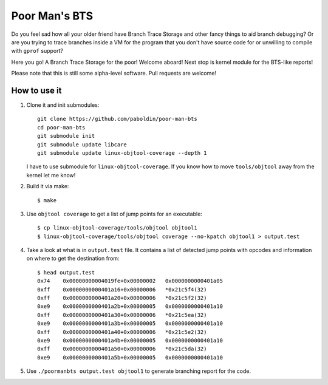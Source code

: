 Poor Man's BTS
==============

Do you feel sad how all your older friend have Branch Trace Storage and other
fancy things to aid branch debugging? Or are you trying to trace branches
inside a VM for the program that you don't have source code for or unwilling to
compile with ``gprof`` support?

Here you go! A Branch Trace Storage for the poor! Welcome aboard! Next stop is
kernel module for the BTS-like reports!

Please note that this is still some alpha-level software. Pull requests are
welcome!

How to use it
-------------

#. Clone it and init submodules::

        git clone https://github.com/paboldin/poor-man-bts
        cd poor-man-bts
        git submodule init
        git submodule update libcare
        git submodule update linux-objtool-coverage --depth 1

   I have to use submodule for ``linux-objtool-coverage``. If you know how to
   move ``tools/objtool`` away from the kernel let me know!

#. Build it via make::

        $ make

#. Use ``objtool coverage`` to get a list of jump points for an executable::

	$ cp linux-objtool-coverage/tools/objtool objtool1
	$ linux-objtool-coverage/tools/objtool coverage --no-kpatch objtool1 > output.test

#. Take a look at what is in ``output.test`` file. It contains a list of
   detected jump points with opcodes and information on where to get the
   destination from::

        $ head output.test
        0x74    0x00000000004019fe+0x00000002   0x0000000000401a05
        0xff    0x0000000000401a16+0x00000006   *0x21c5f4(32)
        0xff    0x0000000000401a20+0x00000006   *0x21c5f2(32)
        0xe9    0x0000000000401a2b+0x00000005   0x0000000000401a10
        0xff    0x0000000000401a30+0x00000006   *0x21c5ea(32)
        0xe9    0x0000000000401a3b+0x00000005   0x0000000000401a10
        0xff    0x0000000000401a40+0x00000006   *0x21c5e2(32)
        0xe9    0x0000000000401a4b+0x00000005   0x0000000000401a10
        0xff    0x0000000000401a50+0x00000006   *0x21c5da(32)
        0xe9    0x0000000000401a5b+0x00000005   0x0000000000401a10

#. Use ``./poormanbts output.test objtool1`` to generate
   branching report for the code.
